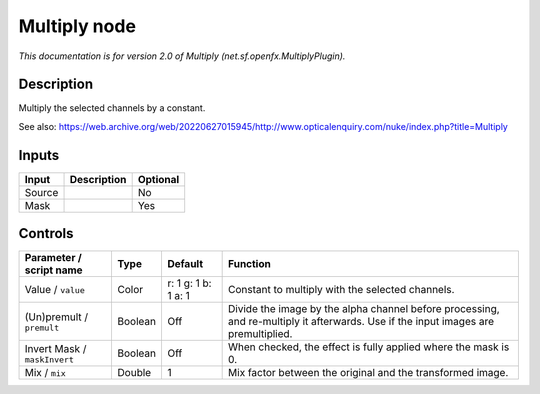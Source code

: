 .. _net.sf.openfx.MultiplyPlugin:

Multiply node
=============

.. raw:: html

   <!-- Do not edit this file! It is generated automatically by Natron itself. -->

|pluginIcon| 

*This documentation is for version 2.0 of Multiply (net.sf.openfx.MultiplyPlugin).*

Description
-----------

Multiply the selected channels by a constant.

See also: https://web.archive.org/web/20220627015945/http://www.opticalenquiry.com/nuke/index.php?title=Multiply

Inputs
------

+--------+-------------+----------+
| Input  | Description | Optional |
+========+=============+==========+
| Source |             | No       |
+--------+-------------+----------+
| Mask   |             | Yes      |
+--------+-------------+----------+

Controls
--------

.. tabularcolumns:: |>{\raggedright}p{0.2\columnwidth}|>{\raggedright}p{0.06\columnwidth}|>{\raggedright}p{0.07\columnwidth}|p{0.63\columnwidth}|

.. cssclass:: longtable

+------------------------------+---------+---------------------+------------------------------------------------------------------------------------------------------------------------------------+
| Parameter / script name      | Type    | Default             | Function                                                                                                                           |
+==============================+=========+=====================+====================================================================================================================================+
| Value / ``value``            | Color   | r: 1 g: 1 b: 1 a: 1 | Constant to multiply with the selected channels.                                                                                   |
+------------------------------+---------+---------------------+------------------------------------------------------------------------------------------------------------------------------------+
| (Un)premult / ``premult``    | Boolean | Off                 | Divide the image by the alpha channel before processing, and re-multiply it afterwards. Use if the input images are premultiplied. |
+------------------------------+---------+---------------------+------------------------------------------------------------------------------------------------------------------------------------+
| Invert Mask / ``maskInvert`` | Boolean | Off                 | When checked, the effect is fully applied where the mask is 0.                                                                     |
+------------------------------+---------+---------------------+------------------------------------------------------------------------------------------------------------------------------------+
| Mix / ``mix``                | Double  | 1                   | Mix factor between the original and the transformed image.                                                                         |
+------------------------------+---------+---------------------+------------------------------------------------------------------------------------------------------------------------------------+

.. |pluginIcon| image:: net.sf.openfx.MultiplyPlugin.png
   :width: 10.0%
